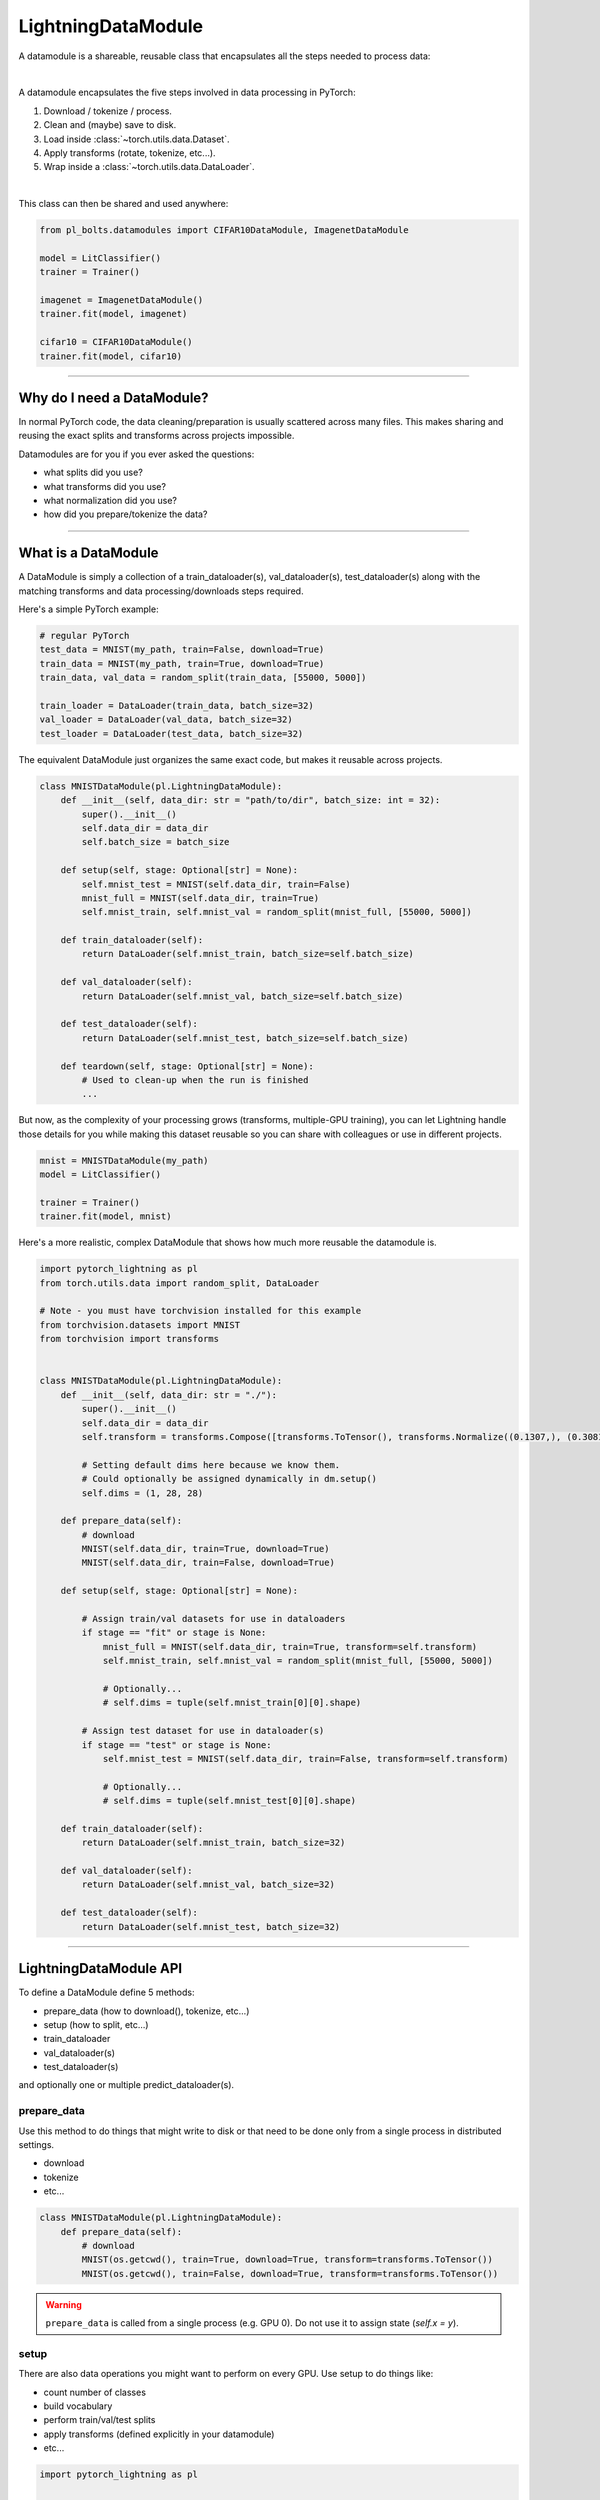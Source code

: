 .. _datamodules:

LightningDataModule
===================
A datamodule is a shareable, reusable class that encapsulates all the steps needed to process data:

.. raw:: html

    <video width="100%" max-width="400px" controls autoplay muted playsinline src="https://pl-bolts-doc-images.s3.us-east-2.amazonaws.com/pl_docs/pt_dm_vid.m4v"></video>

|

A datamodule encapsulates the five steps involved in data processing in PyTorch:

1. Download / tokenize / process.
2. Clean and (maybe) save to disk.
3. Load inside :class:`~torch.utils.data.Dataset`.
4. Apply transforms (rotate, tokenize, etc...).
5. Wrap inside a :class:`~torch.utils.data.DataLoader`.

|

This class can then be shared and used anywhere:

.. code-block:: python

    from pl_bolts.datamodules import CIFAR10DataModule, ImagenetDataModule

    model = LitClassifier()
    trainer = Trainer()

    imagenet = ImagenetDataModule()
    trainer.fit(model, imagenet)

    cifar10 = CIFAR10DataModule()
    trainer.fit(model, cifar10)

---------------

Why do I need a DataModule?
---------------------------
In normal PyTorch code, the data cleaning/preparation is usually scattered across many files. This makes
sharing and reusing the exact splits and transforms across projects impossible.

Datamodules are for you if you ever asked the questions:

- what splits did you use?
- what transforms did you use?
- what normalization did you use?
- how did you prepare/tokenize the data?

--------------

What is a DataModule
--------------------
A DataModule is simply a collection of a train_dataloader(s), val_dataloader(s), test_dataloader(s) along with the
matching transforms and data processing/downloads steps required.

Here's a simple PyTorch example:

.. code-block:: python

    # regular PyTorch
    test_data = MNIST(my_path, train=False, download=True)
    train_data = MNIST(my_path, train=True, download=True)
    train_data, val_data = random_split(train_data, [55000, 5000])

    train_loader = DataLoader(train_data, batch_size=32)
    val_loader = DataLoader(val_data, batch_size=32)
    test_loader = DataLoader(test_data, batch_size=32)

The equivalent DataModule just organizes the same exact code, but makes it reusable across projects.

.. code-block:: python

    class MNISTDataModule(pl.LightningDataModule):
        def __init__(self, data_dir: str = "path/to/dir", batch_size: int = 32):
            super().__init__()
            self.data_dir = data_dir
            self.batch_size = batch_size

        def setup(self, stage: Optional[str] = None):
            self.mnist_test = MNIST(self.data_dir, train=False)
            mnist_full = MNIST(self.data_dir, train=True)
            self.mnist_train, self.mnist_val = random_split(mnist_full, [55000, 5000])

        def train_dataloader(self):
            return DataLoader(self.mnist_train, batch_size=self.batch_size)

        def val_dataloader(self):
            return DataLoader(self.mnist_val, batch_size=self.batch_size)

        def test_dataloader(self):
            return DataLoader(self.mnist_test, batch_size=self.batch_size)

        def teardown(self, stage: Optional[str] = None):
            # Used to clean-up when the run is finished
            ...

But now, as the complexity of your processing grows (transforms, multiple-GPU training), you can
let Lightning handle those details for you while making this dataset reusable so you can share with
colleagues or use in different projects.

.. code-block:: python

    mnist = MNISTDataModule(my_path)
    model = LitClassifier()

    trainer = Trainer()
    trainer.fit(model, mnist)

Here's a more realistic, complex DataModule that shows how much more reusable the datamodule is.

.. code-block:: python

    import pytorch_lightning as pl
    from torch.utils.data import random_split, DataLoader

    # Note - you must have torchvision installed for this example
    from torchvision.datasets import MNIST
    from torchvision import transforms


    class MNISTDataModule(pl.LightningDataModule):
        def __init__(self, data_dir: str = "./"):
            super().__init__()
            self.data_dir = data_dir
            self.transform = transforms.Compose([transforms.ToTensor(), transforms.Normalize((0.1307,), (0.3081,))])

            # Setting default dims here because we know them.
            # Could optionally be assigned dynamically in dm.setup()
            self.dims = (1, 28, 28)

        def prepare_data(self):
            # download
            MNIST(self.data_dir, train=True, download=True)
            MNIST(self.data_dir, train=False, download=True)

        def setup(self, stage: Optional[str] = None):

            # Assign train/val datasets for use in dataloaders
            if stage == "fit" or stage is None:
                mnist_full = MNIST(self.data_dir, train=True, transform=self.transform)
                self.mnist_train, self.mnist_val = random_split(mnist_full, [55000, 5000])

                # Optionally...
                # self.dims = tuple(self.mnist_train[0][0].shape)

            # Assign test dataset for use in dataloader(s)
            if stage == "test" or stage is None:
                self.mnist_test = MNIST(self.data_dir, train=False, transform=self.transform)

                # Optionally...
                # self.dims = tuple(self.mnist_test[0][0].shape)

        def train_dataloader(self):
            return DataLoader(self.mnist_train, batch_size=32)

        def val_dataloader(self):
            return DataLoader(self.mnist_val, batch_size=32)

        def test_dataloader(self):
            return DataLoader(self.mnist_test, batch_size=32)

---------------

LightningDataModule API
-----------------------
To define a DataModule define 5 methods:

- prepare_data (how to download(), tokenize, etc...)
- setup (how to split, etc...)
- train_dataloader
- val_dataloader(s)
- test_dataloader(s)

and optionally one or multiple predict_dataloader(s).


prepare_data
^^^^^^^^^^^^
Use this method to do things that might write to disk or that need to be done only from a single process in distributed
settings.

- download
- tokenize
- etc...

.. code-block:: python

    class MNISTDataModule(pl.LightningDataModule):
        def prepare_data(self):
            # download
            MNIST(os.getcwd(), train=True, download=True, transform=transforms.ToTensor())
            MNIST(os.getcwd(), train=False, download=True, transform=transforms.ToTensor())


.. warning:: ``prepare_data`` is called from a single process (e.g. GPU 0). Do not use it to assign state (`self.x = y`).


setup
^^^^^
There are also data operations you might want to perform on every GPU. Use setup to do things like:

- count number of classes
- build vocabulary
- perform train/val/test splits
- apply transforms (defined explicitly in your datamodule)
- etc...

.. code-block:: python

    import pytorch_lightning as pl


    class MNISTDataModule(pl.LightningDataModule):
        def setup(self, stage: Optional[str] = None):

            # Assign Train/val split(s) for use in Dataloaders
            if stage in (None, "fit"):
                mnist_full = MNIST(self.data_dir, train=True, download=True, transform=self.transform)
                self.mnist_train, self.mnist_val = random_split(mnist_full, [55000, 5000])
                self.dims = self.mnist_train[0][0].shape

            # Assign Test split(s) for use in Dataloaders
            if stage in (None, "test"):
                self.mnist_test = MNIST(self.data_dir, train=False, download=True, transform=self.transform)
                self.dims = getattr(self, "dims", self.mnist_test[0][0].shape)


:meth:`~pytorch_lightning.core.datamodule.LightningDataModule.setup` expects an ``stage: Optional[str]`` argument.
It is used to separate setup logic for ``trainer.{fit,validate,test}``. If ``setup`` is called with ``stage = None``,
we assume all stages have been set-up.

.. note:: ``setup`` is called from every process. Setting state here is okay.
.. note:: ``teardown`` can be used to clean up the state. It is also called from every process
.. note::
    ``{setup,teardown,prepare_data}`` call will be only called once for a specific stage.
    If the stage was ``None`` then we assume ``{fit,validate,test}`` have been called. For example, this means that
    any duplicate ``dm.setup('fit')`` calls will be a no-op. To avoid this, you can overwrite
    ``dm._has_setup_fit = False``


train_dataloader
^^^^^^^^^^^^^^^^
Use this method to generate the train dataloader. Usually you just wrap the dataset you defined in ``setup``.

.. code-block:: python

    import pytorch_lightning as pl


    class MNISTDataModule(pl.LightningDataModule):
        def train_dataloader(self):
            return DataLoader(self.mnist_train, batch_size=64)


val_dataloader
^^^^^^^^^^^^^^
Use this method to generate the val dataloader. Usually you just wrap the dataset you defined in ``setup``.

.. code-block:: python

    import pytorch_lightning as pl


    class MNISTDataModule(pl.LightningDataModule):
        def val_dataloader(self):
            return DataLoader(self.mnist_val, batch_size=64)


.. _datamodule-test-dataloader-label:

test_dataloader
^^^^^^^^^^^^^^^
Use this method to generate the test dataloader. Usually you just wrap the dataset you defined in ``setup``.

.. code-block:: python

    import pytorch_lightning as pl


    class MNISTDataModule(pl.LightningDataModule):
        def test_dataloader(self):
            return DataLoader(self.mnist_test, batch_size=64)


predict_dataloader
^^^^^^^^^^^^^^^^^^
Returns a special dataloader for inference. This is the dataloader that the Trainer
:meth:`~pytorch_lightning.trainer.trainer.Trainer.predict` method uses.

.. code-block:: python

    import pytorch_lightning as pl


    class MNISTDataModule(pl.LightningDataModule):
        def predict_dataloader(self):
            return DataLoader(self.mnist_test, batch_size=64)


transfer_batch_to_device
^^^^^^^^^^^^^^^^^^^^^^^^
Override to define how you want to move an arbitrary batch to a device.
To check the current state of execution of this hook you can use ``self.trainer.training/testing/validating/predicting``
so that you can add different logic as per your requirement.

.. testcode::

    class MNISTDataModule(LightningDataModule):
        def transfer_batch_to_device(self, batch, device, dataloader_idx):
            x = batch["x"]
            x = CustomDataWrapper(x)
            batch["x"] = x.to(device)
            return batch


.. note:: This hook only runs on single GPU training and DDP (no data-parallel).


on_before_batch_transfer
^^^^^^^^^^^^^^^^^^^^^^^^
Override to alter or apply augmentations to your batch before it is transferred to the device.
To check the current state of execution of this hook you can use ``self.trainer.training/testing/validating/predicting``
so that you can add different logic as per your requirement.

.. testcode::

    class MNISTDataModule(LightningDataModule):
        def on_before_batch_transfer(self, batch, dataloader_idx):
            batch["x"] = transforms(batch["x"])
            return batch


.. note:: This hook only runs on single GPU training and DDP (no data-parallel).


on_after_batch_transfer
^^^^^^^^^^^^^^^^^^^^^^^
Override to alter or apply augmentations to your batch after it is transferred to the device.
To check the current state of execution of this hook you can use ``self.trainer.training/testing/validating/predicting``
so that you can add different logic as per your requirement.

.. testcode::

    class MNISTDataModule(LightningDataModule):
        def on_after_batch_transfer(self, batch, dataloader_idx):
            batch["x"] = gpu_transforms(batch["x"])
            return batch


.. note::
    This hook only runs on single GPU training and DDP (no data-parallel). This hook
    will also be called when using CPU device, so adding augmentations here or in
    ``on_before_batch_transfer`` means the same thing.



.. note:: To decouple your data from transforms you can parametrize them via ``__init__``.

.. code-block:: python

    class MNISTDataModule(pl.LightningDataModule):
        def __init__(self, train_transforms, val_transforms, test_transforms):
            super().__init__()
            self.train_transforms = train_transforms
            self.val_transforms = val_transforms
            self.test_transforms = test_transforms


------------------

Using a DataModule
------------------

The recommended way to use a DataModule is simply:

.. code-block:: python

    dm = MNISTDataModule()
    model = Model()
    trainer.fit(model, dm)
    trainer.test(datamodule=dm)

If you need information from the dataset to build your model, then run
:meth:`~pytorch_lightning.core.datamodule.LightningDataModule.prepare_data` and
:meth:`~pytorch_lightning.core.datamodule.LightningDataModule.setup` manually (Lightning ensures
the method runs on the correct devices).

.. code-block:: python

    dm = MNISTDataModule()
    dm.prepare_data()
    dm.setup(stage="fit")

    model = Model(num_classes=dm.num_classes, width=dm.width, vocab=dm.vocab)
    trainer.fit(model, dm)

    dm.setup(stage="test")
    trainer.test(datamodule=dm)

----------------

DataModules without Lightning
-----------------------------
You can of course use DataModules in plain PyTorch code as well.

.. code-block:: python

    # download, etc...
    dm = MNISTDataModule()
    dm.prepare_data()

    # splits/transforms
    dm.setup(stage="fit")

    # use data
    for batch in dm.train_dataloader():
        ...
    for batch in dm.val_dataloader():
        ...

    dm.teardown(stage="fit")

    # lazy load test data
    dm.setup(stage="test")
    for batch in dm.test_dataloader():
        ...

    dm.teardown(stage="test")

But overall, DataModules encourage reproducibility by allowing all details of a dataset to be specified in a unified
structure.

----------------

Hyperparameters in DataModules
-----------------------------
Like LightningModules, DataModules support hyperparameters with the same API (`DataModules.save_hyperparameters()`).
Refer to `save_hyperparameters` in :doc:`lightning module <../common/lightning_module>` for more details.

